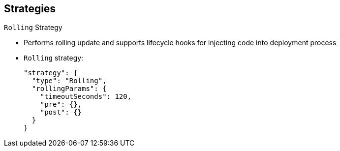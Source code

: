 == Strategies
:noaudio:

.`Rolling` Strategy

* Performs rolling update and supports lifecycle hooks for injecting code into deployment process

* `Rolling` strategy:
+
----
"strategy": {
  "type": "Rolling",
  "rollingParams": {
    "timeoutSeconds": 120,
    "pre": {},
    "post": {}
  }
}
----


ifdef::showscript[]
=== Transcript

The `Rolling` strategy performs a rolling update and supports lifecycle hooks for injecting code into the deployment process.

In the example, `timeoutSeconds` is optional. The default value is 120. `pre` and `post` are lifecycle hooks.


endif::showscript[]

